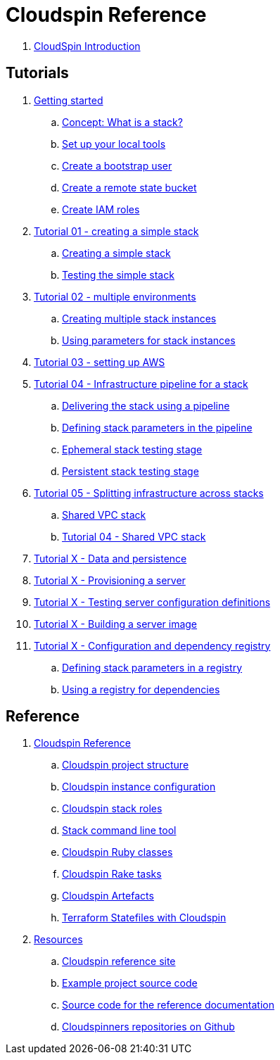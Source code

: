 # Cloudspin Reference

. link:README.adoc[CloudSpin Introduction]

## Tutorials

. link:00-starting/README.adoc[Getting started]
.. link:00-starting/stack-concept.adoc[Concept: What is a stack?]
.. link:00-starting/setup-workstation.adoc[Set up your local tools]
.. link:00-starting/setup-aws.adoc[Create a bootstrap user]
.. link:00-starting/setup-statebucket.adoc[Create a remote state bucket]
.. link:00-starting/setup-iam-roles.adoc[Create IAM roles]

. link:01-basic-stack/README.adoc[Tutorial 01 - creating a simple stack]
.. link:01-basic-stack/stack-starting.adoc[Creating a simple stack]
.. link:01-basic-stack/stack-testing.adoc[Testing the simple stack]

. link:02-environments/README.adoc[Tutorial 02 - multiple environments]
.. link:02-environments/stack-multiple-instances.adoc[Creating multiple stack instances]
.. link:02-environments/stack-parameters.adoc[Using parameters for stack instances]

. link:03-aws-setup/README.adoc[Tutorial 03 - setting up AWS]

. link:04-pipelines/todo.adoc[Tutorial 04 - Infrastructure pipeline for a stack]
.. link:04-pipelines/stack-pipelines.adoc[Delivering the stack using a pipeline]
.. link:04-pipelines/pipeline-parameters.adoc[Defining stack parameters in the pipeline]
.. link:04-pipelines/todo.adoc[Ephemeral stack testing stage]
.. link:04-pipelines/todo.adoc[Persistent stack testing stage]

. link:05-split-stacks/README.adoc[Tutorial 05 - Splitting infrastructure across stacks]
.. link:05-split-stacks/todo.adoc[Shared VPC stack]
.. link:05-split-stacks/todo.adoc[Tutorial 04 - Shared VPC stack]

. link:example-project/todo.adoc[Tutorial X - Data and persistence]

. link:example-project/todo.adoc[Tutorial X - Provisioning a server]

. link:example-project/todo.adoc[Tutorial X - Testing server configuration definitions]

. link:example-project/todo.adoc[Tutorial X - Building a server image]

. link:example-project/todo.adoc[Tutorial X - Configuration and dependency registry]
.. link:example-project/todo.adoc[Defining stack parameters in a registry]
.. link:example-project/todo.adoc[Using a registry for dependencies]


## Reference

. link:reference/README.adoc[Cloudspin Reference]
.. link:reference/cloudspin-project-structure.adoc[Cloudspin project structure]
.. link:reference/cloudspin-instance-configuration.adoc[Cloudspin instance configuration]
.. link:reference/cloudspin-stack-roles.adoc[Cloudspin stack roles]
.. link:reference/stack-command-line.adoc[Stack command line tool]
.. link:reference/cloudspin-ruby-api.adoc[Cloudspin Ruby classes]
.. link:reference/cloudspin-rake.adoc[Cloudspin Rake tasks]
.. link:reference/cloudspin-artefacts.adoc[Cloudspin Artefacts]
.. link:reference/todo.adoc[Terraform Statefiles with Cloudspin]
. link:reference/resources.adoc[Resources]
.. https://cloudspin.io/[Cloudspin reference site]
.. https://github.com/cloudspinners/cloudspin-reference-examples[Example project source code]
.. https://github.com/cloudspinners/cloudspin-reference[Source code for the reference documentation]
.. https://github.com/cloudspinners/[Cloudspinners repositories on Github]
